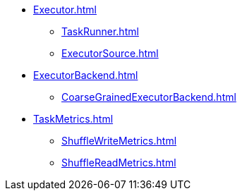 ** xref:Executor.adoc[]
*** xref:TaskRunner.adoc[]
*** xref:ExecutorSource.adoc[]

** xref:ExecutorBackend.adoc[]
*** xref:CoarseGrainedExecutorBackend.adoc[]

** xref:TaskMetrics.adoc[]
*** xref:ShuffleWriteMetrics.adoc[]
*** xref:ShuffleReadMetrics.adoc[]
